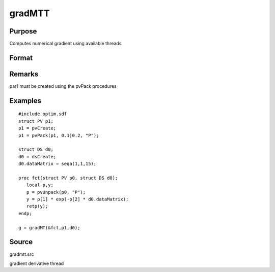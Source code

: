 
gradMTT
==============================================

Purpose
----------------

Computes numerical gradient using available threads.

Format
----------------
.. function:: gradMTT(&fct,par1,data1)

    :param fct: pointer to procedure returning either Nx1 vector or 1x1 scalar.
    :type fct: scalar

    :param par1: 
    :type par1: structure of type PV containing parameter vector at which gradient is to be evaluated

    :param data1: 
    :type data1: structure of type DS containing any data needed by  fct

    :returns: g (*NxK Jacobian or 1xK gradient*) 
Remarks
-------

par1 must be created using the pvPack procedures


Examples
----------------

::

    #include optim.sdf
    struct PV p1;
    p1 = pvCreate;
    p1 = pvPack(p1, 0.1|0.2, "P");
    
    struct DS d0;
    d0 = dsCreate;
    d0.dataMatrix = seqa(1,1,15);
    
    proc fct(struct PV p0, struct DS d0);
       local p,y;
       p = pvUnpack(p0, "P");
       y = p[1] * exp(-p[2] * d0.dataMatrix);
       retp(y);
    endp;
    
    g = gradMT(&fct,p1,d0);

Source
------

gradmtt.src

gradient derivative thread
